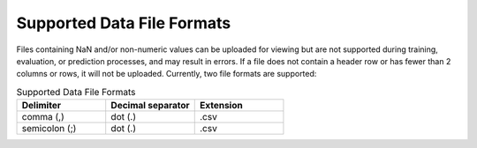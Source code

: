 .. _SupportedDataFileFormats:

Supported Data File Formats
===========================

Files containing NaN and/or non-numeric values can be uploaded for viewing but are not supported during training, evaluation, or prediction processes, and may result in errors. If a file does not contain a header row or has fewer than 2 columns or rows, it will not be uploaded. Currently, two file formats are supported:

.. list-table:: Supported Data File Formats
   :widths: 50 50 50
   :header-rows: 1

   * - Delimiter 
     - Decimal separator
     - Extension
   * - comma (,)
     - dot (.)
     - .csv
   * - semicolon (;)
     - dot (.)
     - .csv
